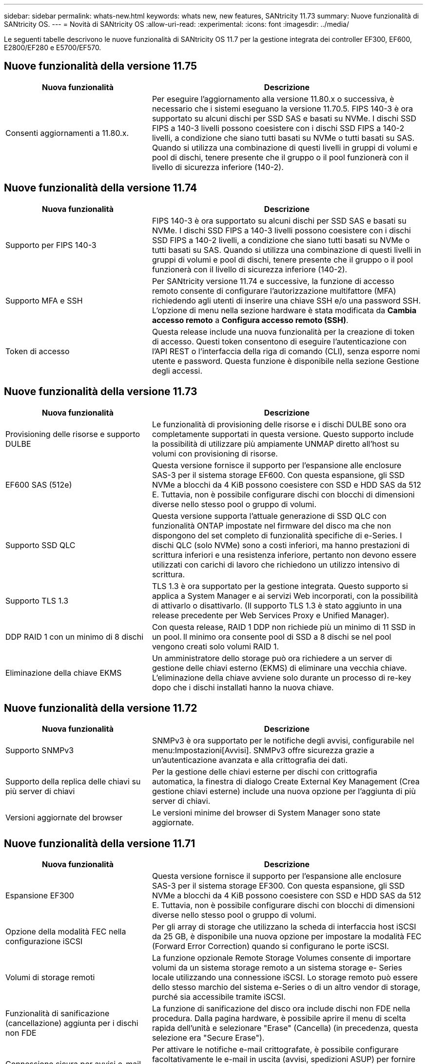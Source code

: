 ---
sidebar: sidebar 
permalink: whats-new.html 
keywords: whats new, new features, SANtricity 11.73 
summary: Nuove funzionalità di SANtricity OS. 
---
= Novità di SANtricity OS
:allow-uri-read: 
:experimental: 
:icons: font
:imagesdir: ../media/


[role="lead"]
Le seguenti tabelle descrivono le nuove funzionalità di SANtricity OS 11.7 per la gestione integrata dei controller EF300, EF600, E2800/EF280 e E5700/EF570.



== Nuove funzionalità della versione 11.75

[cols="35,65"]
|===
| Nuova funzionalità | Descrizione 


 a| 
Consenti aggiornamenti a 11.80.x.
 a| 
Per eseguire l'aggiornamento alla versione 11.80.x o successiva, è necessario che i sistemi eseguano la versione 11.70.5. FIPS 140-3 è ora supportato su alcuni dischi per SSD SAS e basati su NVMe. I dischi SSD FIPS a 140-3 livelli possono coesistere con i dischi SSD FIPS a 140-2 livelli, a condizione che siano tutti basati su NVMe o tutti basati su SAS. Quando si utilizza una combinazione di questi livelli in gruppi di volumi e pool di dischi, tenere presente che il gruppo o il pool funzionerà con il livello di sicurezza inferiore (140-2).

|===


== Nuove funzionalità della versione 11.74

[cols="35h,~"]
|===
| Nuova funzionalità | Descrizione 


 a| 
Supporto per FIPS 140-3
 a| 
FIPS 140-3 è ora supportato su alcuni dischi per SSD SAS e basati su NVMe. I dischi SSD FIPS a 140-3 livelli possono coesistere con i dischi SSD FIPS a 140-2 livelli, a condizione che siano tutti basati su NVMe o tutti basati su SAS. Quando si utilizza una combinazione di questi livelli in gruppi di volumi e pool di dischi, tenere presente che il gruppo o il pool funzionerà con il livello di sicurezza inferiore (140-2).



 a| 
Supporto MFA e SSH
 a| 
Per SANtricity versione 11.74 e successive, la funzione di accesso remoto consente di configurare l'autorizzazione multifattore (MFA) richiedendo agli utenti di inserire una chiave SSH e/o una password SSH. L'opzione di menu nella sezione hardware è stata modificata da *Cambia accesso remoto* a *Configura accesso remoto (SSH)*.



 a| 
Token di accesso
 a| 
Questa release include una nuova funzionalità per la creazione di token di accesso. Questi token consentono di eseguire l'autenticazione con l'API REST o l'interfaccia della riga di comando (CLI), senza esporre nomi utente e password. Questa funzione è disponibile nella sezione Gestione degli accessi.

|===


== Nuove funzionalità della versione 11.73

[cols="35h,~"]
|===
| Nuova funzionalità | Descrizione 


 a| 
Provisioning delle risorse e supporto DULBE
 a| 
Le funzionalità di provisioning delle risorse e i dischi DULBE sono ora completamente supportati in questa versione. Questo supporto include la possibilità di utilizzare più ampiamente UNMAP diretto all'host su volumi con provisioning di risorse.



 a| 
EF600 SAS (512e)
 a| 
Questa versione fornisce il supporto per l'espansione alle enclosure SAS-3 per il sistema storage EF600. Con questa espansione, gli SSD NVMe a blocchi da 4 KiB possono coesistere con SSD e HDD SAS da 512 E. Tuttavia, non è possibile configurare dischi con blocchi di dimensioni diverse nello stesso pool o gruppo di volumi.



 a| 
Supporto SSD QLC
 a| 
Questa versione supporta l'attuale generazione di SSD QLC con funzionalità ONTAP impostate nel firmware del disco ma che non dispongono del set completo di funzionalità specifiche di e-Series. I dischi QLC (solo NVMe) sono a costi inferiori, ma hanno prestazioni di scrittura inferiori e una resistenza inferiore, pertanto non devono essere utilizzati con carichi di lavoro che richiedono un utilizzo intensivo di scrittura.



 a| 
Supporto TLS 1.3
 a| 
TLS 1.3 è ora supportato per la gestione integrata. Questo supporto si applica a System Manager e ai servizi Web incorporati, con la possibilità di attivarlo o disattivarlo. (Il supporto TLS 1.3 è stato aggiunto in una release precedente per Web Services Proxy e Unified Manager).



 a| 
DDP RAID 1 con un minimo di 8 dischi
 a| 
Con questa release, RAID 1 DDP non richiede più un minimo di 11 SSD in un pool. Il minimo ora consente pool di SSD a 8 dischi se nel pool vengono creati solo volumi RAID 1.



 a| 
Eliminazione della chiave EKMS
 a| 
Un amministratore dello storage può ora richiedere a un server di gestione delle chiavi esterno (EKMS) di eliminare una vecchia chiave. L'eliminazione della chiave avviene solo durante un processo di re-key dopo che i dischi installati hanno la nuova chiave.

|===


== Nuove funzionalità della versione 11.72

[cols="35h,~"]
|===
| Nuova funzionalità | Descrizione 


 a| 
Supporto SNMPv3
 a| 
SNMPv3 è ora supportato per le notifiche degli avvisi, configurabile nel menu:Impostazioni[Avvisi]. SNMPv3 offre sicurezza grazie a un'autenticazione avanzata e alla crittografia dei dati.



 a| 
Supporto della replica delle chiavi su più server di chiavi
 a| 
Per la gestione delle chiavi esterne per dischi con crittografia automatica, la finestra di dialogo Create External Key Management (Crea gestione chiavi esterne) include una nuova opzione per l'aggiunta di più server di chiavi.



 a| 
Versioni aggiornate del browser
 a| 
Le versioni minime del browser di System Manager sono state aggiornate.

|===


== Nuove funzionalità della versione 11.71

[cols="35h,~"]
|===
| Nuova funzionalità | Descrizione 


 a| 
Espansione EF300
| Questa versione fornisce il supporto per l'espansione alle enclosure SAS-3 per il sistema storage EF300. Con questa espansione, gli SSD NVMe a blocchi da 4 KiB possono coesistere con SSD e HDD SAS da 512 E. Tuttavia, non è possibile configurare dischi con blocchi di dimensioni diverse nello stesso pool o gruppo di volumi. 


 a| 
Opzione della modalità FEC nella configurazione iSCSI
 a| 
Per gli array di storage che utilizzano la scheda di interfaccia host iSCSI da 25 GB, è disponibile una nuova opzione per impostare la modalità FEC (Forward Error Correction) quando si configurano le porte iSCSI.



 a| 
Volumi di storage remoti
 a| 
La funzione opzionale Remote Storage Volumes consente di importare volumi da un sistema storage remoto a un sistema storage e- Series locale utilizzando una connessione iSCSI. Lo storage remoto può essere dello stesso marchio del sistema e-Series o di un altro vendor di storage, purché sia accessibile tramite iSCSI.



 a| 
Funzionalità di sanificazione (cancellazione) aggiunta per i dischi non FDE
 a| 
La funzione di sanificazione del disco ora include dischi non FDE nella procedura. Dalla pagina hardware, è possibile aprire il menu di scelta rapida dell'unità e selezionare "Erase" (Cancella) (in precedenza, questa selezione era "Secure Erase").



 a| 
Connessione sicura per avvisi e-mail
 a| 
Per attivare le notifiche e-mail crittografate, è possibile configurare facoltativamente le e-mail in uscita (avvisi, spedizioni ASUP) per fornire le credenziali di autenticazione. I tipi di crittografia includono SMTPS e STARTTLS.



 a| 
Aggiunte di AutoSupport
 a| 
Quando AutoSupport non è attivato, viene visualizzato un avviso nell'area Notifiche.



 a| 
Modifica del formato degli avvisi syslog
 a| 
Il formato di avviso Syslog ora supporta RFC 5424.

|===


== Nuove funzionalità della versione 11.70

[cols="35h,~"]
|===
| Nuova funzionalità | Descrizione 


 a| 
Nuovo modello di sistema storage – EF300
 a| 
Questa release introduce il sistema storage all-NVMe-flash EF300 a basso costo. Il sistema EF300 include 24 unità SSD NVME e una singola scheda di interfaccia host (HIC) per controller. Le interfacce host NVMe over Fabrics supportate includono NVMe over IB, NVMe over RoCE e NVMe over FC. Le interfacce SCSI supportate includono FC, IB su iSER e IB su SRP. Unified Manager consente di visualizzare e gestire più sistemi storage EF300 e altri sistemi storage e-Series.



 a| 
Nuova funzionalità di provisioning delle risorse (solo EF300 e EF600)
 a| 
La funzionalità Resource Provisioning è una novità per i sistemi storage EF300 ed EF600. I volumi con provisioning delle risorse possono essere utilizzati immediatamente senza alcun processo di inizializzazione in background.



 a| 
Aggiunta dell'opzione di dimensione del blocco 512e (solo EF300 e EF600)
 a| 
Per i sistemi storage EF300 e EF600, è possibile impostare un volume in modo che supporti una dimensione di blocco di 512 byte o 4 KiB. La funzionalità 512e è stata aggiunta per consentire il supporto dell'interfaccia host iSCSI e del sistema operativo VMware. Se possibile, System Manager suggerisce il valore predefinito appropriato.



 a| 
Nuova opzione per l'invio di AutoSupport Dispatches on-demand
 a| 
Una nuova funzione di invio di AutoSupport consente di inviare i dati al supporto tecnico senza dover attendere un dispatch pianificato. Questa opzione è disponibile nella scheda AutoSupport del Centro di assistenza.



 a| 
Miglioramenti di External Key Management Server
 a| 
La funzionalità per la connessione a un server di gestione delle chiavi esterno include i seguenti miglioramenti:

* Ignorare la funzione per la creazione di una chiave di backup.
* Scegliere un certificato intermedio per il server di gestione delle chiavi, oltre ai certificati client e server.




 a| 
Miglioramenti dei certificati
 a| 
Questa versione consente di utilizzare uno strumento esterno come OpenSSL per generare una richiesta di firma del certificato (CSR), che richiede anche l'importazione di un file di chiave privata insieme al certificato firmato.



 a| 
Nuova funzionalità di inizializzazione offline per i gruppi di volumi
 a| 
Per la creazione di un volume, System Manager fornisce un metodo per ignorare la fase di assegnazione dell'host in modo che i volumi appena creati vengano inizializzati offline. Questa funzionalità è applicabile solo ai gruppi di volumi RAID su dischi SAS (ad esempio, non ai pool di dischi dinamici o agli SSD NVMe inclusi nei sistemi storage EF300 e EF600). Questa funzionalità è adatta ai carichi di lavoro che devono avere i volumi alle massime performance quando inizia l'utilizzo, piuttosto che eseguire l'inizializzazione in background.



 a| 
Nuova funzione Collect Configuration Data (raccolta dati di configurazione)
 a| 
Questa nuova funzione consente di salvare i dati di configurazione RAID dal controller, che include tutti i dati per i gruppi di volumi e i pool di dischi (le stesse informazioni del comando CLI per `save storageArray dbmDatabase`). Questa funzionalità è stata aggiunta per supportare il supporto tecnico e si trova nella scheda Diagnostics (Diagnostica) del Support Center.



 a| 
Modificare la capacità di conservazione predefinita per i pool di dischi nel caso di 12 dischi
 a| 
In precedenza, è stato creato un pool di dischi da 12 dischi con una capacità di conservazione (spare) sufficiente a coprire due dischi. Il valore predefinito viene ora modificato per gestire un guasto a un singolo disco per offrire un valore predefinito di piccolo pool più conveniente.

|===